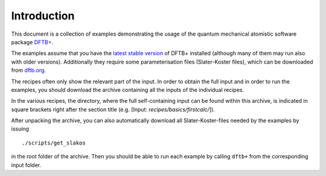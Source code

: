 ************
Introduction
************

This document is a collection of examples demonstrating the usage of the quantum
mechanical atomistic software package `DFTB+ <http://www.dftbplus.org>`_.

The examples assume that you have the `latest stable version
<http://www.dftbplus.org/download/dftb-stable/>`_ of DFTB+ installed (although
many of them may run also with older versions).  Additionally they require some
parameterisation files (Slater-Koster files), which can be downloaded
from `dftb.org <http://www.dftb.org>`_.

The recipes often only show the relevant part of the input. In order to obtain
the full input and in order to run the examples, you should download the archive
containing all the inputs of the individual recipes.

.. only :: builder_html or readthedocs

   See :download:`archive with all inputs <_downloads/archives/recipes.tar.bz2>`.

In the various recipes, the directory, where the full self-containing input can
be found within this archive, is indicated in square brackets right after the
section title (e.g. [Input: `recipes/basics/firstcalc/`]).

After unpacking the archive, you can also automatically download all
Slater-Koster-files needed by the examples by issuing ::

  ./scripts/get_slakos

in the root folder of the archive. Then you should be able to run each example
by calling ``dftb+`` from the corresponding input folder.
